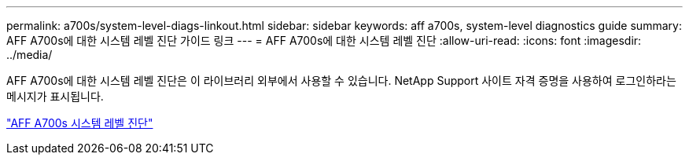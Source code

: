 ---
permalink: a700s/system-level-diags-linkout.html 
sidebar: sidebar 
keywords: aff a700s, system-level diagnostics guide 
summary: AFF A700s에 대한 시스템 레벨 진단 가이드 링크 
---
= AFF A700s에 대한 시스템 레벨 진단
:allow-uri-read: 
:icons: font
:imagesdir: ../media/


AFF A700s에 대한 시스템 레벨 진단은 이 라이브러리 외부에서 사용할 수 있습니다. NetApp Support 사이트 자격 증명을 사용하여 로그인하라는 메시지가 표시됩니다.

https://library.netapp.com/ecm/ecm_download_file/ECMLP2595434["AFF A700s 시스템 레벨 진단"]
